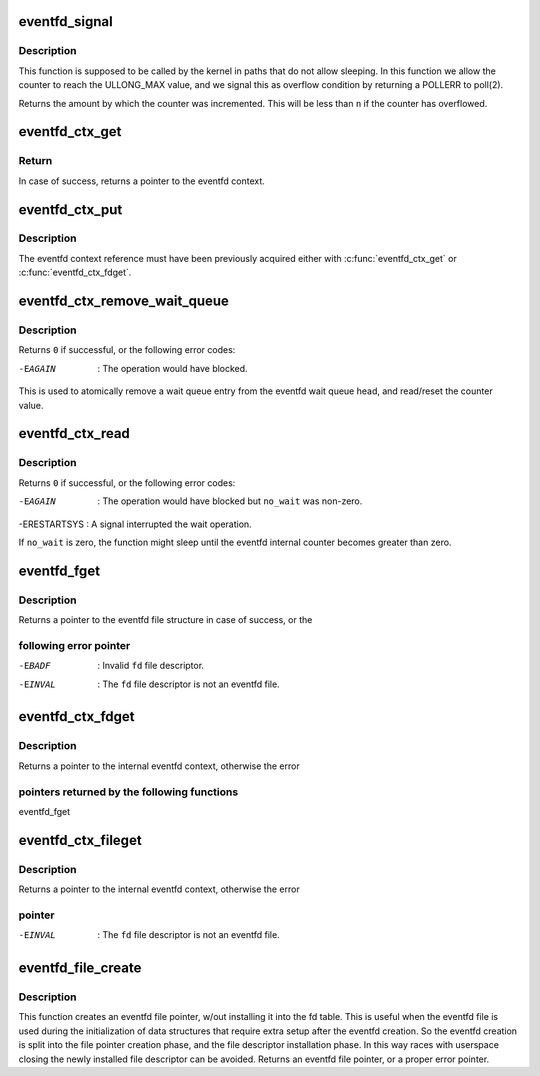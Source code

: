 .. -*- coding: utf-8; mode: rst -*-
.. src-file: fs/eventfd.c

.. _`eventfd_signal`:

eventfd_signal
==============

.. c:function:: __u64 eventfd_signal(struct eventfd_ctx *ctx, __u64 n)

    Adds \ ``n``\  to the eventfd counter.

    :param struct eventfd_ctx \*ctx:
        [in] Pointer to the eventfd context.

    :param __u64 n:
        [in] Value of the counter to be added to the eventfd internal counter.
        The value cannot be negative.

.. _`eventfd_signal.description`:

Description
-----------

This function is supposed to be called by the kernel in paths that do not
allow sleeping. In this function we allow the counter to reach the ULLONG_MAX
value, and we signal this as overflow condition by returning a POLLERR
to poll(2).

Returns the amount by which the counter was incremented.  This will be less
than \ ``n``\  if the counter has overflowed.

.. _`eventfd_ctx_get`:

eventfd_ctx_get
===============

.. c:function:: struct eventfd_ctx *eventfd_ctx_get(struct eventfd_ctx *ctx)

    Acquires a reference to the internal eventfd context.

    :param struct eventfd_ctx \*ctx:
        [in] Pointer to the eventfd context.

.. _`eventfd_ctx_get.return`:

Return
------

In case of success, returns a pointer to the eventfd context.

.. _`eventfd_ctx_put`:

eventfd_ctx_put
===============

.. c:function:: void eventfd_ctx_put(struct eventfd_ctx *ctx)

    Releases a reference to the internal eventfd context.

    :param struct eventfd_ctx \*ctx:
        [in] Pointer to eventfd context.

.. _`eventfd_ctx_put.description`:

Description
-----------

The eventfd context reference must have been previously acquired either
with \ :c:func:`eventfd_ctx_get`\  or \ :c:func:`eventfd_ctx_fdget`\ .

.. _`eventfd_ctx_remove_wait_queue`:

eventfd_ctx_remove_wait_queue
=============================

.. c:function:: int eventfd_ctx_remove_wait_queue(struct eventfd_ctx *ctx, wait_queue_t *wait, __u64 *cnt)

    Read the current counter and removes wait queue.

    :param struct eventfd_ctx \*ctx:
        [in] Pointer to eventfd context.

    :param wait_queue_t \*wait:
        [in] Wait queue to be removed.

    :param __u64 \*cnt:
        [out] Pointer to the 64-bit counter value.

.. _`eventfd_ctx_remove_wait_queue.description`:

Description
-----------

Returns \ ``0``\  if successful, or the following error codes:

-EAGAIN      : The operation would have blocked.

This is used to atomically remove a wait queue entry from the eventfd wait
queue head, and read/reset the counter value.

.. _`eventfd_ctx_read`:

eventfd_ctx_read
================

.. c:function:: ssize_t eventfd_ctx_read(struct eventfd_ctx *ctx, int no_wait, __u64 *cnt)

    Reads the eventfd counter or wait if it is zero.

    :param struct eventfd_ctx \*ctx:
        [in] Pointer to eventfd context.

    :param int no_wait:
        [in] Different from zero if the operation should not block.

    :param __u64 \*cnt:
        [out] Pointer to the 64-bit counter value.

.. _`eventfd_ctx_read.description`:

Description
-----------

Returns \ ``0``\  if successful, or the following error codes:

-EAGAIN      : The operation would have blocked but \ ``no_wait``\  was non-zero.
-ERESTARTSYS : A signal interrupted the wait operation.

If \ ``no_wait``\  is zero, the function might sleep until the eventfd internal
counter becomes greater than zero.

.. _`eventfd_fget`:

eventfd_fget
============

.. c:function:: struct file *eventfd_fget(int fd)

    Acquire a reference of an eventfd file descriptor.

    :param int fd:
        [in] Eventfd file descriptor.

.. _`eventfd_fget.description`:

Description
-----------

Returns a pointer to the eventfd file structure in case of success, or the

.. _`eventfd_fget.following-error-pointer`:

following error pointer
-----------------------


-EBADF    : Invalid \ ``fd``\  file descriptor.
-EINVAL   : The \ ``fd``\  file descriptor is not an eventfd file.

.. _`eventfd_ctx_fdget`:

eventfd_ctx_fdget
=================

.. c:function:: struct eventfd_ctx *eventfd_ctx_fdget(int fd)

    Acquires a reference to the internal eventfd context.

    :param int fd:
        [in] Eventfd file descriptor.

.. _`eventfd_ctx_fdget.description`:

Description
-----------

Returns a pointer to the internal eventfd context, otherwise the error

.. _`eventfd_ctx_fdget.pointers-returned-by-the-following-functions`:

pointers returned by the following functions
--------------------------------------------


eventfd_fget

.. _`eventfd_ctx_fileget`:

eventfd_ctx_fileget
===================

.. c:function:: struct eventfd_ctx *eventfd_ctx_fileget(struct file *file)

    Acquires a reference to the internal eventfd context.

    :param struct file \*file:
        [in] Eventfd file pointer.

.. _`eventfd_ctx_fileget.description`:

Description
-----------

Returns a pointer to the internal eventfd context, otherwise the error

.. _`eventfd_ctx_fileget.pointer`:

pointer
-------


-EINVAL   : The \ ``fd``\  file descriptor is not an eventfd file.

.. _`eventfd_file_create`:

eventfd_file_create
===================

.. c:function:: struct file *eventfd_file_create(unsigned int count, int flags)

    Creates an eventfd file pointer.

    :param unsigned int count:
        Initial eventfd counter value.

    :param int flags:
        Flags for the eventfd file.

.. _`eventfd_file_create.description`:

Description
-----------

This function creates an eventfd file pointer, w/out installing it into
the fd table. This is useful when the eventfd file is used during the
initialization of data structures that require extra setup after the eventfd
creation. So the eventfd creation is split into the file pointer creation
phase, and the file descriptor installation phase.
In this way races with userspace closing the newly installed file descriptor
can be avoided.
Returns an eventfd file pointer, or a proper error pointer.

.. This file was automatic generated / don't edit.

